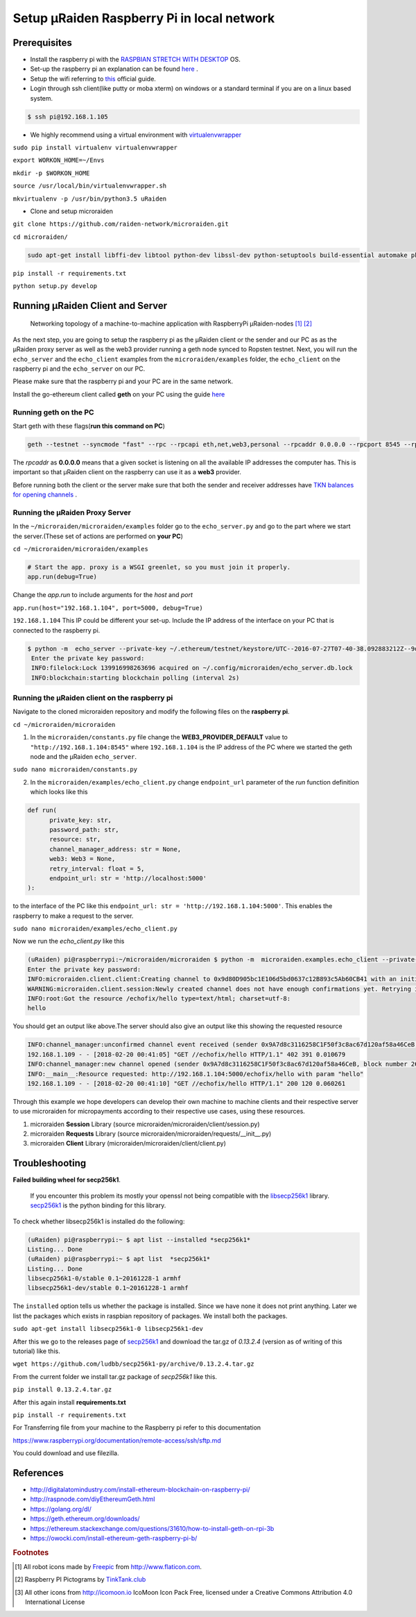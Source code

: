 ===========================================
Setup µRaiden Raspberry Pi in local network
===========================================


Prerequisites
==================================

- Install the raspberry pi with the  `RASPBIAN STRETCH WITH DESKTOP <https://www.raspberrypi.org/downloads/raspbian/>`_ OS.

- Set-up the raspberry pi an explanation can be found `here <https://youtu.be/WBlXvGwkZa8>`_ .

- Setup the wifi referring to `this <https://www.raspberrypi.org/documentation/configuration/wireless/wireless-cli.md>`_ official guide.

- Login through ssh client(like putty or moba xterm) on windows or a standard terminal if you are on a linux based system.

.. code ::

  $ ssh pi@192.168.1.105


- We highly recommend using a virtual environment with `virtualenvwrapper <https://virtualenvwrapper.readthedocs.io/en/latest/>`_

``sudo pip install virtualenv virtualenvwrapper``

``export WORKON_HOME=~/Envs``

``mkdir -p $WORKON_HOME``

``source /usr/local/bin/virtualenvwrapper.sh``

``mkvirtualenv -p /usr/bin/python3.5 uRaiden``

- Clone and setup microraiden

``git clone https://github.com/raiden-network/microraiden.git``

``cd microraiden/``

.. code ::

  sudo apt-get install libffi-dev libtool python-dev libssl-dev python-setuptools build-essential automake pkg-config libgmp-dev


``pip install -r requirements.txt``

``python setup.py develop``


Running µRaiden Client and Server
====================================

.. figure:: /diagrams/SetupRasPi.png


    Networking topology of a machine-to-machine application with RaspberryPi µRaiden-nodes [1]_ [2]_


As the next step, you are going to setup the raspberry pi as the µRaiden client or the sender and our PC as as the µRaiden proxy server as well as the web3 provider running a geth node synced to Ropsten testnet. Next, you will run the ``echo_server`` and the ``echo_client``  examples from the ``microraiden/examples`` folder, the ``echo_client`` on the raspberry pi and the ``echo_server`` on our PC.

Please make sure that the raspberry pi and your PC are in the same network.

Install the go-ethereum client called **geth** on your PC using the guide  `here <http://github.com/ethereum/go-ethereum/wiki/Installing-Geth>`_


Running geth on the PC
-------------------------------------------
Start geth with these flags(**run this command on PC**)

.. code ::

  geth --testnet --syncmode "fast" --rpc --rpcapi eth,net,web3,personal --rpcaddr 0.0.0.0 --rpcport 8545 --rpccorsdomain "*" --cache 256


The `rpcaddr` as **0.0.0.0** means that a given socket is listening on all the available IP addresses the computer has. This is important so that µRaiden client on the raspberry can use it as a **web3** provider.

Before running both the client or the server make sure that both the sender and receiver addresses have `TKN balances for opening channels <https://docs.google.com/document/d/1cr2yeoqGi0gSbcRjUl8841ZqVuyDf_mRW3Gr2Qw5T10/edit#heading=h.j0rsbka7yn17>`_ .


Running the µRaiden Proxy Server
----------------------------------------


In the ``~/microraiden/microraiden/examples`` folder go to the ``echo_server.py`` and go to the part where we start the server.(These set of actions are performed on **your PC**)

``cd ~/microraiden/microraiden/examples``

.. code :: python

    # Start the app. proxy is a WSGI greenlet, so you must join it properly.
    app.run(debug=True)


Change the `app.run` to include arguments for the `host` and `port`

``app.run(host="192.168.1.104", port=5000, debug=True)``

``192.168.1.104`` This IP could be different your set-up. Include the IP address of the interface on your PC that is connected to the raspberry pi.


.. code ::

 $ python -m  echo_server --private-key ~/.ethereum/testnet/keystore/UTC--2016-07-27T07-40-38.092883212Z--9d80d905bc1e106d5bd0637c12b893c5ab60cb41
  Enter the private key password:
  INFO:filelock:Lock 139916998263696 acquired on ~/.config/microraiden/echo_server.db.lock
  INFO:blockchain:starting blockchain polling (interval 2s)


Running the µRaiden client on the raspberry pi
-----------------------------------------------

Navigate to the cloned microraiden repository and modify the following files on the **raspberry pi**.

``cd ~/microraiden/microraiden``

1. In the ``microraiden/constants.py`` file change the  **WEB3_PROVIDER_DEFAULT** value to ``"http://192.168.1.104:8545"``  where  ``192.168.1.104``  is the IP address of the PC where we started the geth node and the µRaiden ``echo_server``.

``sudo nano microraiden/constants.py``

2. In the ``microraiden/examples/echo_client.py``  change ``endpoint_url`` parameter of the `run` function
   definition which looks like this

.. code :: python

  def run(
        private_key: str,
        password_path: str,
        resource: str,
        channel_manager_address: str = None,
        web3: Web3 = None,
        retry_interval: float = 5,
        endpoint_url: str = 'http://localhost:5000'
  ):

to the interface of the PC like this ``endpoint_url: str = 'http://192.168.1.104:5000'``. This enables the raspberry to make a request to the server.

``sudo nano microraiden/examples/echo_client.py``

Now we run the `echo_client.py` like this

.. code ::

   (uRaiden) pi@raspberrypi:~/microraiden/microraiden $ python -m  microraiden.examples.echo_client --private-key              ~/.ethereum/testnet/keystore/UTC--2018-02-12T08-35-34.437506909Z--9a7d8c3116258c1f50f3c8ac67d120af58a46ceb --resource        /echofix/hello
   Enter the private key password:
   INFO:microraiden.client.client:Creating channel to 0x9d80D905bc1E106d5bd0637c12B893c5Ab60CB41 with an initial deposit of    50 @2684938
   WARNING:microraiden.client.session:Newly created channel does not have enough confirmations yet. Retrying in 5 seconds.
   INFO:root:Got the resource /echofix/hello type=text/html; charset=utf-8:
   hello

You should get an output like above.The server should also give an output like this showing the requested resource

.. code ::

   INFO:channel_manager:unconfirmed channel event received (sender 0x9A7d8c3116258C1F50f3c8ac67d120af58a46CeB, block_number 2684940)
   192.168.1.109 - - [2018-02-20 00:41:05] "GET //echofix/hello HTTP/1.1" 402 391 0.010679
   INFO:channel_manager:new channel opened (sender 0x9A7d8c3116258C1F50f3c8ac67d120af58a46CeB, block number 2684940)
   INFO:__main__:Resource requested: http://192.168.1.104:5000/echofix/hello with param "hello"
   192.168.1.109 - - [2018-02-20 00:41:10] "GET //echofix/hello HTTP/1.1" 200 120 0.060261

Through this example we hope developers can develop their own machine to machine clients and their respective server to use microraiden for micropayments according to their respective use cases, using these resources.

1. microraiden **Session** Library (source microraiden/microraiden/client/session.py)
2. microraiden **Requests** Library (source microraiden/microraiden/requests/__init__.py)
3. microraiden **Client** Library (microraiden/microraiden/client/client.py)

Troubleshooting
==============================

**Failed building wheel for secp256k1**.

  If you encounter this problem its mostly your openssl not being compatible with the `libsecp256k1 <https://github.com/bitcoin-core/secp256k1>`_ library. `secp256k1 <https://github.com/ludbb/secp256k1-py>`_ is the python binding for this library.

To check whether libsecp256k1 is installed do the following:

.. code ::

  (uRaiden) pi@raspberrypi:~ $ apt list --installed *secp256k1*
  Listing... Done
  (uRaiden) pi@raspberrypi:~ $ apt list  *secp256k1*
  Listing... Done
  libsecp256k1-0/stable 0.1~20161228-1 armhf
  libsecp256k1-dev/stable 0.1~20161228-1 armhf

The ``installed`` option tells us whether the package is installed. Since we have none it does not print anything. Later we list the packages which exists in raspbian repository of packages. We install both the packages.

``sudo apt-get install libsecp256k1-0 libsecp256k1-dev``

After this we go to the releases page of
`secp256k1 <https://github.com/ludbb/secp256k1-py/releases>`_ and download the tar.gz of `0.13.2.4` (version as of writing of this tutorial) like this.

``wget https://github.com/ludbb/secp256k1-py/archive/0.13.2.4.tar.gz``

From the current folder we install tar.gz package of *secp256k1* like this.

``pip install 0.13.2.4.tar.gz``

After this again install **requirements.txt**

``pip install -r requirements.txt``

For Transferring file from your machine to the Raspberry pi refer to this documentation

https://www.raspberrypi.org/documentation/remote-access/ssh/sftp.md

You could download and use filezilla.



References
===========================
- http://digitalatomindustry.com/install-ethereum-blockchain-on-raspberry-pi/
- http://raspnode.com/diyEthereumGeth.html
- https://golang.org/dl/
- https://geth.ethereum.org/downloads/
- https://ethereum.stackexchange.com/questions/31610/how-to-install-geth-on-rpi-3b
- https://owocki.com/install-ethereum-geth-raspberry-pi-b/


.. rubric:: Footnotes

.. [#] All robot icons made by `Freepic <http://flaticon.com/authors/freepik>`_ from http://www.flaticon.com.
.. [#] Raspberry PI Pictograms by `TinkTank.club <http://www.tinktank.club>`_
.. [#] All other icons from http://icomoon.io IcoMoon Icon Pack Free, licensed under a Creative Commons Attribution 4.0 International License
